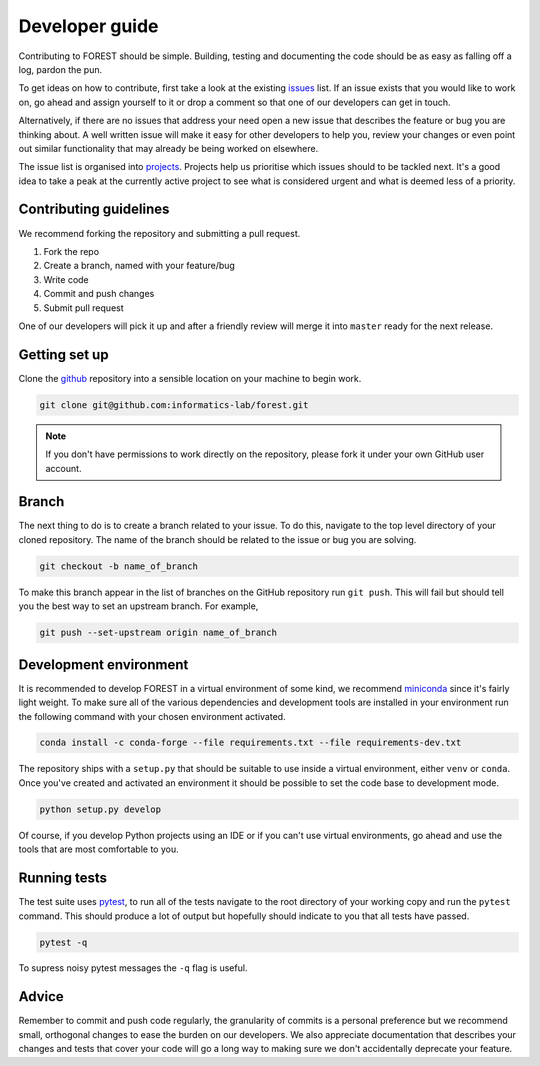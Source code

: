
Developer guide
===============

Contributing to FOREST should be simple. Building, testing and documenting
the code should be as easy as falling off a log, pardon the pun.

To get ideas on how to contribute, first take a look at
the existing issues_ list. If an
issue exists that you would like to work on, go ahead and
assign yourself to it or drop a comment so that one of our
developers can get in touch. 

Alternatively, if there are no issues that address
your need open a new issue that describes the feature or bug you
are thinking about. A well written issue will make it easy for other
developers to help you, review your changes or even point out similar
functionality that may already be being worked on elsewhere.

The issue list is organised into projects_. Projects help us
prioritise which issues should to be tackled next. It's a good
idea to take a peak at the currently active project to see
what is considered urgent and what is deemed less of a priority.

Contributing guidelines
-----------------------

We recommend forking the repository and submitting a pull request.

1. Fork the repo
2. Create a branch, named with your feature/bug
3. Write code
4. Commit and push changes
5. Submit pull request

One of our developers will pick it up and after a friendly review will merge it into
``master`` ready for the next release.

Getting set up
--------------

Clone the github_ repository into a sensible location on your machine to begin
work.


.. code::

   git clone git@github.com:informatics-lab/forest.git
   

.. note::

   If you don't have permissions to work directly on the repository, please fork
   it under your own GitHub user account.


Branch
------

The next thing to do is to create a branch related to your issue. To do this, navigate to
the top level directory of your cloned repository. The
name of the branch should be related to the issue or bug you are
solving.

.. code::

   git checkout -b name_of_branch

To make this branch appear in the list of branches on the GitHub repository
run ``git push``. This will fail but should tell you the best way
to set an upstream branch. For example,

.. code::

   git push --set-upstream origin name_of_branch
   

Development environment
-----------------------

It is recommended to develop FOREST in a virtual environment of some kind,
we recommend miniconda_ since it's fairly light weight. To make sure
all of the various dependencies and development tools are installed
in your environment run the following command with your chosen
environment activated.

.. code::

   conda install -c conda-forge --file requirements.txt --file requirements-dev.txt

The repository ships with
a ``setup.py`` that should be suitable to
use inside a virtual environment, either ``venv`` or ``conda``. Once
you've created and activated an environment it should be possible
to set the code base to development mode.

.. code::

   python setup.py develop
   
Of course, if you develop Python projects using an IDE or if you can't use virtual environments,
go ahead and use the tools that are most comfortable to you.

Running tests
-------------

The test suite uses pytest_, to run all of the tests navigate to the root directory
of your working copy and run the ``pytest`` command. This should produce
a lot of output but hopefully should indicate to you that all tests
have passed.

.. code::

   pytest -q

To supress noisy pytest messages the ``-q`` flag is useful.

Advice
------

Remember to commit and push code regularly, the granularity of commits is a personal
preference but we recommend small, orthogonal changes to ease the burden
on our developers. We also appreciate documentation that describes your
changes and tests that cover your code will go a long way to making
sure we don't accidentally deprecate your feature.


.. _github: https://github.com/informatics-lab/forest
.. _issues: https://github.com/informatics-lab/forest/issues
.. _projects: https://github.com/informatics-lab/forest/projects
.. _pytest: https://docs.pytest.org/en/latest
.. _miniconda: https://docs.conda.io/en/latest/miniconda.html
